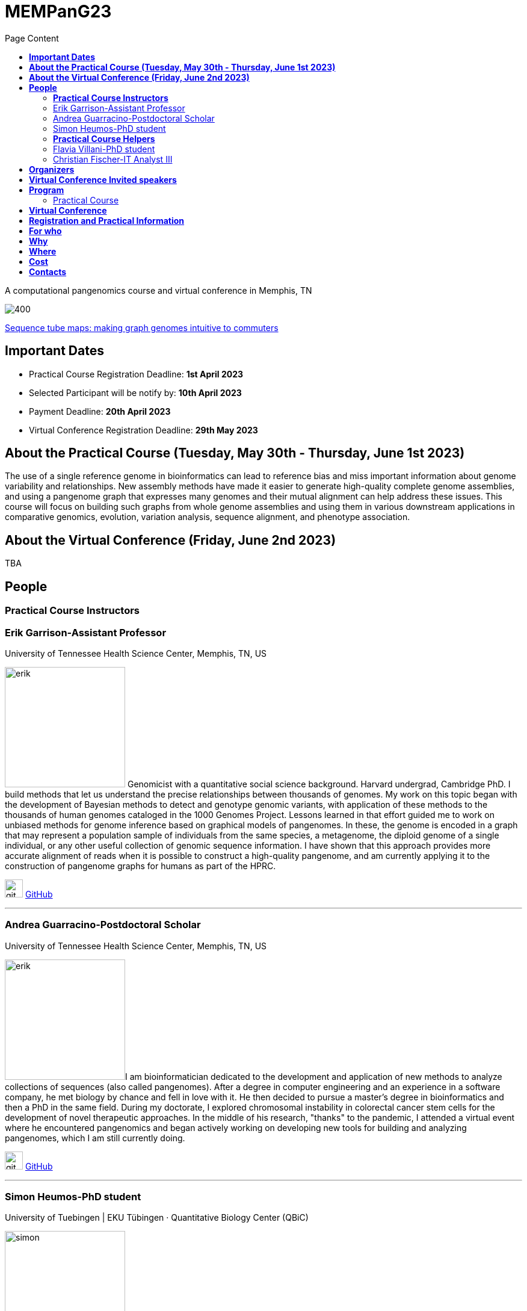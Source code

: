= *MEMPanG23*
:figure-caption!:
:toc-title: Page Content
:toc: left
:toclevels: 2


A computational pangenomics course and virtual conference in Memphis, TN

image::images/tubemap.png[400]
https://academic.oup.com/bioinformatics/article/35/24/5318/5542397[Sequence tube maps: making graph genomes intuitive to commuters]


== *Important Dates*


- Practical Course Registration Deadline: *1st April 2023*
- Selected Participant will be notify by: *10th April 2023*
- Payment Deadline: *20th April 2023*
- Virtual Conference Registration Deadline: *29th May 2023*




== *About the Practical Course (Tuesday, May 30th - Thursday, June 1st 2023)*

The use of a single reference genome in bioinformatics can lead to reference bias and miss important information about genome variability and relationships. New assembly methods have made it easier to generate high-quality complete genome assemblies, and using a pangenome graph that expresses many genomes and their mutual alignment can help address these issues. This course will focus on building such graphs from whole genome assemblies and using them in various downstream applications in comparative genomics, evolution, variation analysis, sequence alignment, and phenotype association.



== *About the Virtual Conference (Friday, June 2nd 2023)*

TBA

== *People*

=== *Practical Course Instructors*

=== Erik Garrison-Assistant Professor

.[purple]#University of Tennessee Health Science Center, Memphis, TN, US#

image:images/erik.jpeg[erik,200,role="right"] Genomicist with a quantitative social science background. Harvard undergrad, Cambridge PhD. I build methods that let us understand the precise relationships between thousands of genomes. My work on this topic began with the development of Bayesian methods to detect and genotype genomic variants, with application of these methods to the thousands of human genomes cataloged in the 1000 Genomes Project. Lessons learned in that effort guided me to work on unbiased methods for genome inference based on graphical models of pangenomes. In these, the genome is encoded in a graph that may represent a population sample of individuals from the same species, a metagenome, the diploid genome of a single individual, or any other useful collection of genomic sequence information. I have shown that this approach provides more accurate alignment of reads when it is possible to construct a high-quality pangenome, and am currently applying it to the construction of pangenome graphs for humans as part of the HPRC.

image:images/Octicons-mark-github.svg[git,30] https://github.com/ekg[GitHub]

'''

=== Andrea Guarracino-Postdoctoral Scholar

.[purple]#University of Tennessee Health Science Center, Memphis, TN, US#

image:images/andrea.jpeg[erik,200,role="right"]I am bioinformatician dedicated to the development and application of new methods to analyze collections of sequences (also called pangenomes). After a degree in computer engineering and an experience in a software company, he met biology by chance and fell in love with it. He then decided to pursue a master's degree in bioinformatics and then a PhD in the same field. During my doctorate, I explored chromosomal instability in colorectal cancer stem cells for the development of novel therapeutic approaches. In the middle of his research, "thanks" to the pandemic, I attended a virtual event where he encountered pangenomics and began actively working on developing new tools for building and analyzing pangenomes, which I am still currently doing.

image:images/Octicons-mark-github.svg[git,30] https://github.com/andreaguarracino[GitHub]

'''

=== Simon Heumos-PhD student

.[purple]#University of Tuebingen | EKU Tübingen · Quantitative Biology Center (QBiC)#

image:images/simon.png[simon,200,role="right"]I currently works at the Quantitative Biology Center (QBiC), University of Tuebingen. My major focus is the visualization of genome variation graphs. I am doing research in Bioinformatics, Genetics and Software Engineering.

image:images/Octicons-mark-github.svg[git,30] https://github.com/subwaystation[GitHub]

'''

=== *Practical Course Helpers*


=== Flavia Villani-PhD student

.[purple]#University of Tennessee Health Science Center, Memphis, TN, US#
image:images/Flavia.JPG[flavia,200,role="right"] I have a master degree in Medical Biotechnology from the University of Naples Federico II. Currently, I am a PhD student at the University of Tennessee Health Science Center. I am building the pangenome of model organisms (inbred mice and rats) using a combination of second and third generation sequence data.

image:images/Octicons-mark-github.svg[git,30] https://github.com/Flavia95[GitHub]


'''
=== Christian Fischer-IT Analyst III

.[purple]#University of Tennessee Health Science Center, Memphis, TN, US#
image:images/christian.jpeg[christian,200,role="right"] I am part of Erik's group at UTHSC in Memphis, TN. I am a scientific software engineer with many interests and am aiming for a PhD on pangenomes and logic programming. I am a true lambda coder with a love for Haskell, Purescript, APL, Rust and Lisps. 

image:images/Octicons-mark-github.svg[git,30] https://github.com/chfi[GitHub]

{empty} +


== *Organizers*

- link:https://andreaguarracino.github.io/[Andrea Guarracino], University of Tennessee Health Science Center, Memphis,TN,US
- link:https://github.com/DCGenomics[Ben Busby], Director, Solution Science at DNAnexus,Pittsburgh, Pennsylvania,US
- link:http://hypervolu.me/~erik/erik_garrison.html[Erik Garrison], University of Tennessee Health Science Center, Memphis,TN,US
- link:https://github.com/Flavia95[Flavia Villani], University of Tennessee Health Science Center, Memphis,TN,US
- link:https://uthsc.edu/cbmi/big/big-faculty.php[Melanie Hayes], University of Tennessee Health Science Center, Memphis,TN,US
- link:https://thebird.nl/[Pjotr Prins], University of Tennessee Health Science Center, Memphis,TN,US
- link:https://www.uthsc.edu/faculty/profile/?netid=rdavis88[Robert Davis], University of Tennessee Health Science Center, Memphis,TN,US
- link:https://www.uthsc.edu/faculty/profile/?netid=rwilli10[Robert Williams], University of Tennessee Health Science Center, Memphis,TN,US
- link:https://www.uthsc.edu/genetics/faculty-staff.php[Tamara Brock], University of Tennessee Health Science Center, Memphis,TN,US
- link:https://www.uthsc.edu/faculty/profile/?netid=vcolonna[Vincenza Colonna], University of Tennessee Health Science Center, Memphis,TN,US



image:images/UTHSC.png[uthsc,300]


    UTSHC, Department of Genetics, Genomics and Informatics
    College of Medicine, Department of Pediatrics

== *Virtual Conference Invited speakers*

TBA

== *Program*

=== Practical Course
*Tuesday, May 30 - Day 1*

    14:30 17:30 (16:00-16:30 coffee break)
    
    Session 1
        - Presentation: introduction (what is a pangenome, why we need it, pangenome graph, variation graph, GFAv1, taste of pangenome graph construction)
        - Practical activities: simple pangenome graphs construction

*Wednesday, May 31 - Day 2*

    09:30 12:30 (10:30-11:00 cofee break)

    Session 2
        - Presentation: PanGenome Graph Builder
        - Practical activities: on HLA and LPA pangenome graphs

    14:30 17:30 (16:00-16:30 coffee break)

    Session 3
        - Presentation: Pangenome visualization (in 1D and 2D), graph sorting
        - Practical activities: Human pangenome graphs

*Thursday, June 1 - Day 3*

    09:30 12:30 (10:30-11:00 cofee break)

    Session 4
        - Presentation: ODGI (graph extraction and untangling)
        - Practical activities with ODGI ()

    14:30 17:30 (16:00-16:30 coffee break)

    Session 5
        - Presentation: MISSING
        - Practical activities: Saccharomyces cerevisiae (with sequence divergence estimation)

    Session 6
        - Presentation: MISSING
        - Practical activities:
            Saccharomyces cerevisiae (with community detection)
            OPTIONAL: simple read mapping and variant calling (vg map/pack/call)
            NOTE: we could replace this part with a genotyping session (bwa-mem, gfa-inject,gfapack, cosine distance)

== *Virtual Conference*
Friday, June 2

- 09:30 - 10:00 talk 1
- 10:00 - 10:30 talk 2
- 10:30 - 11:00 break
- 11:00 - 11:30 talk 3
- 11:30 - 12:00 talk 4
- 14:00 - 14:30 talk 5
- 14:30 - 15:00 talk 6
- 15:00 - 15:30 break
- 15:30 - 16:00 talk 7
- 16:00 - 16:30 talk 8

== *Registration and Practical Information*

- link:https://forms.gle/oeku3F3crTDb5N8F6[Practical Course Registration form]

- link:https://forms.gle/PRKcQsz5Aivj1qg19[Virtual Conference Registration form]


== *For who*

This course is intended for biologists and bioinformatics interested in studying organisms with high genetic diversity or without a reference genome, as well as those involved in comparative genomics and the assembly of pangenomes for any species.

== *Why*

Participants will learn about pangenome concepts and gain practical experience building and analyzing pangenome graphs. They will apply these methods to complex research questions that require understanding the relationships between multiple genomes or accounting for variability when analyzing new genomes. By the end of the course, participants will have a strong understanding of pangenome methods based on whole genome assemblies.

== *Where*

University of Tennessee Health Science Center
XXXXXXXX building
Memphis, Tennessee
United States
- https://www.google.com/maps/place/The+University+of+Tennessee+Health+Science+Center/@35.1408087,-90.0328048,17z/data=!3m1!4b1!4m6!3m5!1s0x87d57e649fa0bfe5:0x2306e2eb0a1d3690!8m2!3d35.1408087!4d-90.0306161!16zL20vMDRtNGpo[map]


[cols=">a,<a,<a", frame=none, grid=none]
|===
| image::images/memphis.jpg[width=300,height=300]
|image::images/men.jpg[width=600,height=400]
| image::images/bridge.jpg[width=300,height=300]
|===

https://www.memphistravel.com/sports-outdoors?gclid=Cj0KCQiAgOefBhDgARIsAMhqXA4Gt_kloBAAqe5LDWNW3199TI8DzRrUo4fCqSQ_cKLkRPd4xv46TUgaAt4WEALw_wcB[memphistravel]

== *Cost*

    Student prices - $200, with financial support if needed
    Industry prices - $400


{empty} +
{empty} +



== *Contacts*

- mailto:mhayes74@uthsc.edu[Melanie Hayes]
- mailto:tbrock5@uthsc.edu[Tamara Brock]